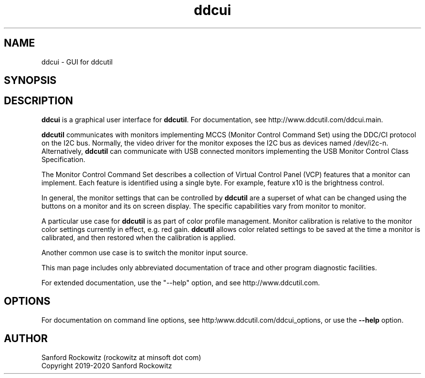 .\"                                      Hey, EMACS: -*- nroff -*-
.\" First parameter, NAME, should be all caps
.\" Second parameter, SECTION, should be 1-8, maybe w/ subsection
.\" other parameters are allowed: see man(7), man(1)
.TH ddcui 1 "13 June 2020"
.\" Please adjust this date whenever revising the manpage.
.\"

.SH NAME
ddcui \- GUI for ddcutil
.SH SYNOPSIS



.\" ALT USING .SY .OP
.\" .SY
.\" .OP \-abcde
.\" .OP \-b busno
.\" .OP \-d|--display dispno
.\" command command-arguments
.\" .YS


.SH DESCRIPTION
\fBddcui\fP is a graphical user interface for \fBddcutil\fP.
For documentation, see http://www.ddcutil.com/ddcui.main.



\fBddcutil\fP communicates with monitors implementing MCCS (Monitor Control Command Set) using the DDC/CI protocol on the I2C bus.  
Normally, the video driver for the monitor exposes the I2C bus as devices named /dev/i2c-n.  
Alternatively, \fBddcutil\fP can communicate with USB connected monitors implementing the USB Monitor Control Class Specification.

The Monitor Control Command Set describes a collection of Virtual Control Panel (VCP) features that a monitor can implement.
Each feature is identified using a single byte.  For example, feature x10 is the brightness control. 

In general, the monitor settings that can be controlled by \fBddcutil\fP are a superset of what can be changed using the buttons
on a monitor and its on screen display.  The specific capabilities vary from monitor to monitor.

A particular use case for \fBddcutil\fP is as part of color profile management.  
Monitor calibration is relative to the monitor color settings currently in effect, e.g. red gain.  
\fBddcutil\fP allows color related settings to be saved at the time a monitor is calibrated, 
and then restored when the calibration is applied.

Another common use case is to switch the monitor input source.

This man page includes only abbreviated documentation of trace and other program diagnostic facilities.

For extended documentation, use the "--help" option, and see http://www.ddcutil.com. 

.PP
.\" TeX users may be more comfortable with the \fB<whatever>\fP and
.\" \fI<whatever>\fP escape sequences to invode bold face and italics, 
.\" respectively.


.\" .B ddcutil
.\" .I command 
.\" .R [
.\" .I command-arguments
.\" .R ] [
.\" .I options
.\" .R ]



.SH OPTIONS

For documentation on command line options, see http:\\www.ddcutil.com/ddcui_options, or use the
\fB--help\fP option. 


.SH AUTHOR
Sanford Rockowitz (rockowitz at minsoft dot com)
.br
Copyright 2019\-2020 Sanford Rockowitz


